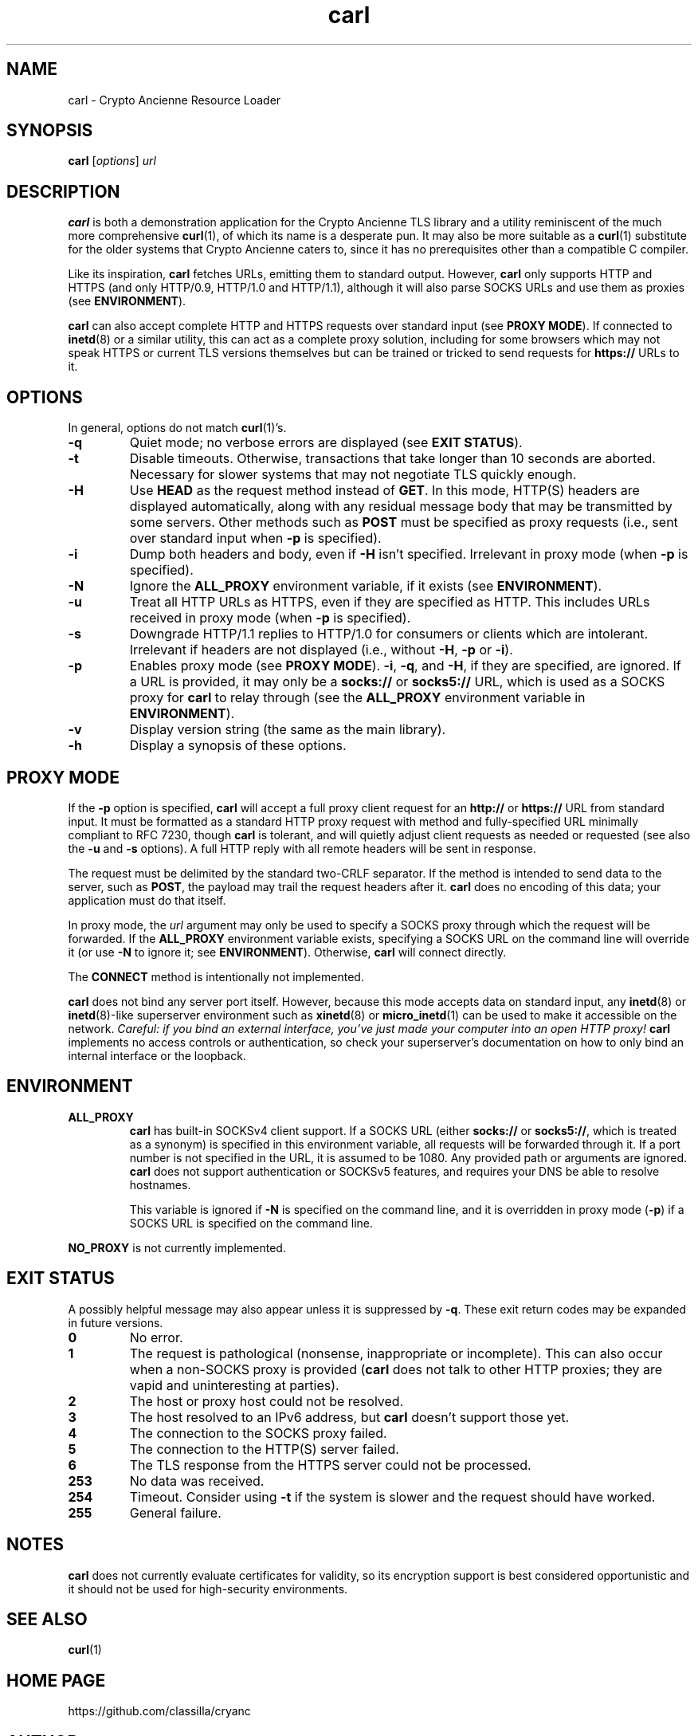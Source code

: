 .TH carl 1 "Crypto Ancienne"

.SH NAME
carl \- Crypto Ancienne Resource Loader

.SH SYNOPSIS
.B carl
.RI [ options ]
\fIurl\fR

.SH DESCRIPTION
.B carl
is both a demonstration application for the Crypto Ancienne TLS library and a utility reminiscent of the much more comprehensive
.BR curl (1),
of which its name is a desperate pun. It may also be more suitable as a
.BR curl (1)
substitute for the older systems that Crypto Ancienne caters to, since
it has no prerequisites other than a compatible C compiler.
.LP
Like its inspiration,
.B carl
fetches URLs, emitting them to standard output. However,
.B carl
only supports HTTP and HTTPS (and only HTTP/0.9, HTTP/1.0 and HTTP/1.1), although it will also parse SOCKS URLs and use them as proxies (see
.BR ENVIRONMENT ).
.LP
.B carl
can also accept complete
HTTP and HTTPS requests over standard input (see
.B PROXY
.BR MODE ).
If connected to
.BR inetd (8)
or a similar utility, this can act as a complete proxy solution, including for some browsers which may not speak HTTPS or
current TLS versions themselves but can be trained or tricked to send requests for
.B https://
URLs to it.

.SH OPTIONS
In general, options do not match
.BR curl (1)'s.
.LP
.TP
.B \-q
Quiet mode; no verbose errors are displayed (see
.B EXIT
.BR STATUS ).
.TP
.B \-t
Disable timeouts. Otherwise, transactions that take longer than 10 seconds are aborted. Necessary for slower systems that may not negotiate TLS quickly enough.
.TP
.B \-H
Use
.B HEAD
as the request method instead of
.BR GET .
In this mode, HTTP(S) headers are displayed automatically, along with any residual message body that may be transmitted by some servers. Other methods such as
.B POST
must be specified as proxy requests (i.e., sent over standard input when
.B \-p
is specified).
.TP
.B \-i
Dump both headers and body, even if
.B \-H
isn't specified. Irrelevant in proxy mode (when
.B \-p
is specified).
.TP
.B \-N
Ignore the
.B ALL_PROXY
environment variable, if it exists (see
.BR ENVIRONMENT ).
.TP
.B \-u
Treat all HTTP URLs as HTTPS, even if they are specified as HTTP. This includes URLs received in proxy mode (when
.B \-p
is specified).
.TP
.B \-s
Downgrade HTTP/1.1 replies to HTTP/1.0 for consumers or clients which are intolerant. Irrelevant if headers are not displayed (i.e., without
.BR \-H ,
.BR \-p
or
.BR \-i ).
.TP
.B \-p
Enables proxy mode (see
.B PROXY
.BR MODE ).
.BR \-i ,
.BR \-q ,
and
.BR \-H ,
if they are specified, are ignored. If a URL is provided, it may only be a
.B socks://
or
.B socks5://
URL, which is used as a SOCKS proxy for
.B carl
to relay through (see the
.B ALL_PROXY
environment variable in
.BR ENVIRONMENT ).
.TP
.B \-v
Display version string (the same as the main library).
.TP
.B \-h
Display a synopsis of these options.

.SH "PROXY MODE"
If the
.B \-p
option is specified,
.B carl
will accept a full proxy client request for an
.B http://
or
.B https://
URL from standard input. It must be formatted as a standard HTTP proxy request with method
and fully-specified URL minimally compliant to RFC 7230, though
.B carl
is tolerant, and will quietly adjust client requests as needed or requested (see also the
.B \-u
and
.B \-s
options). A full HTTP reply with all remote headers will be sent in response.
.LP
The request must be delimited by the standard two-CRLF separator. If the method is intended to send data to the server, such as
.BR POST ,
the payload may trail the request headers after it.
.B carl
does no encoding of this data; your application must do that itself.
.LP
In proxy mode, the \fIurl\fR argument may only be used to specify a SOCKS proxy through which the request will be forwarded. If the
.B ALL_PROXY
environment variable exists, specifying a SOCKS URL on the command line will override it (or use
.B -N
to ignore it; see
.BR ENVIRONMENT ).
Otherwise,
.B carl
will connect directly.
.LP
The
.B CONNECT
method is intentionally not implemented.
.LP
.B carl
does not bind any server port itself. However, because this mode accepts data on standard input, any
.BR inetd (8)
or
.BR inetd (8)-like
superserver environment such as
.BR xinetd (8)
or
.BR micro_inetd (1)
can be used to make it accessible on the network. \fICareful: if you bind an external interface, you've just made your computer into an open HTTP proxy!\fR
.B carl
implements no access controls or authentication, so check your superserver's documentation on how to only bind an internal interface or the loopback.
.SH ENVIRONMENT
.TP
.B ALL_PROXY
.B carl
has built-in SOCKSv4 client support. If a SOCKS URL (either
.B socks://
or
.BR socks5:// ,
which is treated as a synonym) is specified in this environment variable, all requests will be forwarded through it.
If a port number is not specified in the URL, it is assumed to be 1080. Any provided path or arguments are ignored.
.B carl
does not support authentication or SOCKSv5 features, and requires your DNS be able to resolve hostnames.
.IP
This variable is ignored if
.B \-N
is specified on the command line, and it is overridden in proxy mode
.RB ( \-p )
if a SOCKS URL is specified on the command line.
.LP
.B NO_PROXY
is not currently implemented.
.SH "EXIT STATUS"
A possibly helpful message may also appear unless it is suppressed by
.BR \-q .
These exit return codes may be expanded in future versions.
.TP
.B 0
No error.
.TP
.B 1
The request is pathological (nonsense, inappropriate or incomplete). This can also occur when a non-SOCKS proxy is provided
.RB ( carl
does not talk to other HTTP proxies; they are vapid and uninteresting at parties).
.TP
.B 2
The host or proxy host could not be resolved.
.TP
.B 3
The host resolved to an IPv6 address, but
.B carl
doesn't support those yet.
.TP
.B 4
The connection to the SOCKS proxy failed.
.TP
.B 5
The connection to the HTTP(S) server failed.
.TP
.B 6
The TLS response from the HTTPS server could not be processed.
.TP
.B 253
No data was received.
.TP
.B 254
Timeout. Consider using
.B \-t
if the system is slower and the request should have worked.
.TP
.B 255
General failure.

.SH NOTES
.B carl
does not currently evaluate certificates for validity, so its encryption support is best considered opportunistic and it
should not be used for high-security environments.

.SH "SEE ALSO"
.BR curl (1)

.SH "HOME PAGE"
https://github.com/classilla/cryanc

.SH AUTHOR
(C)2020-1 Cameron Kaiser and Contributors. All rights reserved. Additional copyrights apply; see the home page for full credits. BSD license.
